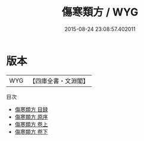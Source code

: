 #+TITLE: 傷寒類方 / WYG
#+DATE: 2015-08-24 23:08:57.402011
* 版本
 |       WYG|【四庫全書・文淵閣】|
目次
 - [[file:KR3e0099_000.txt::000-1a][傷寒類方 目録]]
 - [[file:KR3e0099_000.txt::000-11a][傷寒類方 原序]]
 - [[file:KR3e0099_001.txt::001-1a][傷寒類方 卷上]]
 - [[file:KR3e0099_002.txt::002-1a][傷寒類方 卷下]]
